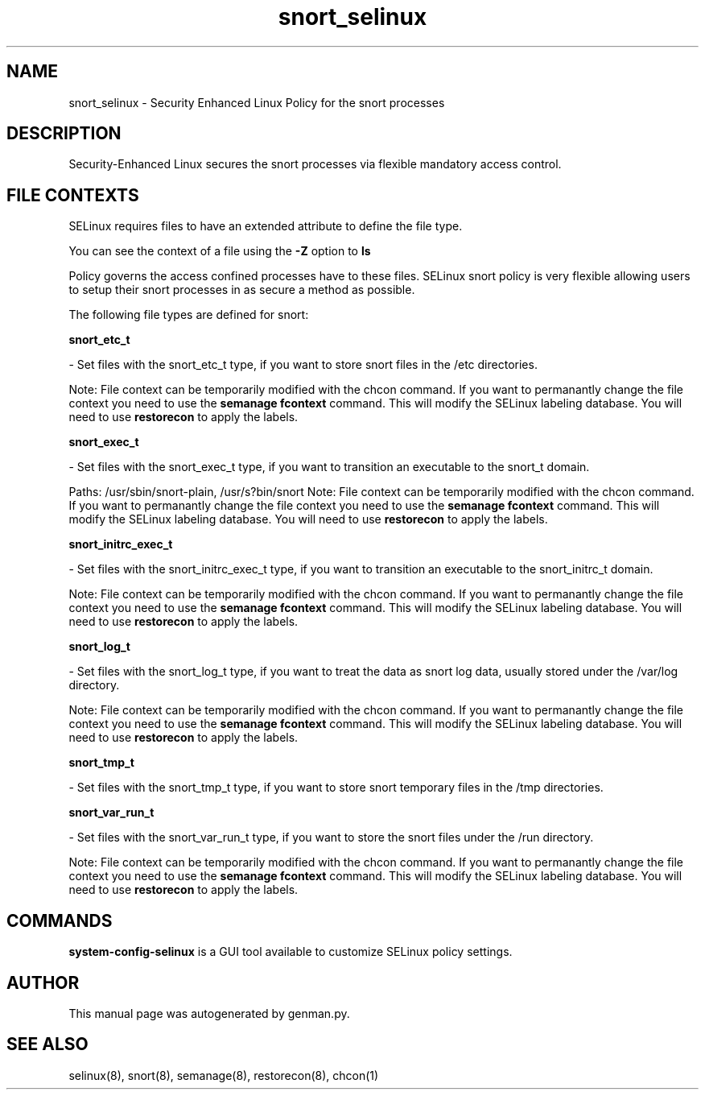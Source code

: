 .TH  "snort_selinux"  "8"  "snort" "dwalsh@redhat.com" "snort SELinux Policy documentation"
.SH "NAME"
snort_selinux \- Security Enhanced Linux Policy for the snort processes
.SH "DESCRIPTION"

Security-Enhanced Linux secures the snort processes via flexible mandatory access
control.  

.SH FILE CONTEXTS
SELinux requires files to have an extended attribute to define the file type. 
.PP
You can see the context of a file using the \fB\-Z\fP option to \fBls\bP
.PP
Policy governs the access confined processes have to these files. 
SELinux snort policy is very flexible allowing users to setup their snort processes in as secure a method as possible.
.PP 
The following file types are defined for snort:


.EX
.B snort_etc_t 
.EE

- Set files with the snort_etc_t type, if you want to store snort files in the /etc directories.

Note: File context can be temporarily modified with the chcon command.  If you want to permanantly change the file context you need to use the 
.B semanage fcontext 
command.  This will modify the SELinux labeling database.  You will need to use
.B restorecon
to apply the labels.


.EX
.B snort_exec_t 
.EE

- Set files with the snort_exec_t type, if you want to transition an executable to the snort_t domain.

.br
Paths: 
/usr/sbin/snort-plain, /usr/s?bin/snort
Note: File context can be temporarily modified with the chcon command.  If you want to permanantly change the file context you need to use the 
.B semanage fcontext 
command.  This will modify the SELinux labeling database.  You will need to use
.B restorecon
to apply the labels.


.EX
.B snort_initrc_exec_t 
.EE

- Set files with the snort_initrc_exec_t type, if you want to transition an executable to the snort_initrc_t domain.

Note: File context can be temporarily modified with the chcon command.  If you want to permanantly change the file context you need to use the 
.B semanage fcontext 
command.  This will modify the SELinux labeling database.  You will need to use
.B restorecon
to apply the labels.


.EX
.B snort_log_t 
.EE

- Set files with the snort_log_t type, if you want to treat the data as snort log data, usually stored under the /var/log directory.

Note: File context can be temporarily modified with the chcon command.  If you want to permanantly change the file context you need to use the 
.B semanage fcontext 
command.  This will modify the SELinux labeling database.  You will need to use
.B restorecon
to apply the labels.


.EX
.B snort_tmp_t 
.EE

- Set files with the snort_tmp_t type, if you want to store snort temporary files in the /tmp directories.


.EX
.B snort_var_run_t 
.EE

- Set files with the snort_var_run_t type, if you want to store the snort files under the /run directory.

Note: File context can be temporarily modified with the chcon command.  If you want to permanantly change the file context you need to use the 
.B semanage fcontext 
command.  This will modify the SELinux labeling database.  You will need to use
.B restorecon
to apply the labels.

.SH "COMMANDS"

.PP
.B system-config-selinux 
is a GUI tool available to customize SELinux policy settings.

.SH AUTHOR	
This manual page was autogenerated by genman.py.

.SH "SEE ALSO"
selinux(8), snort(8), semanage(8), restorecon(8), chcon(1)
